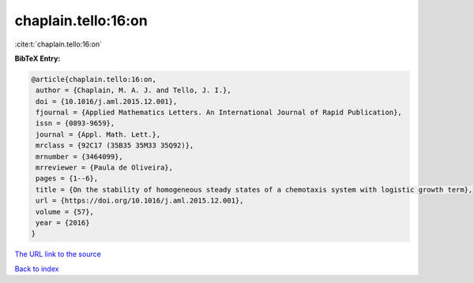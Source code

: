 chaplain.tello:16:on
====================

:cite:t:`chaplain.tello:16:on`

**BibTeX Entry:**

.. code-block:: bibtex

   @article{chaplain.tello:16:on,
    author = {Chaplain, M. A. J. and Tello, J. I.},
    doi = {10.1016/j.aml.2015.12.001},
    fjournal = {Applied Mathematics Letters. An International Journal of Rapid Publication},
    issn = {0893-9659},
    journal = {Appl. Math. Lett.},
    mrclass = {92C17 (35B35 35M33 35Q92)},
    mrnumber = {3464099},
    mrreviewer = {Paula de Oliveira},
    pages = {1--6},
    title = {On the stability of homogeneous steady states of a chemotaxis system with logistic growth term},
    url = {https://doi.org/10.1016/j.aml.2015.12.001},
    volume = {57},
    year = {2016}
   }
`The URL link to the source <ttps://doi.org/10.1016/j.aml.2015.12.001}>`_


`Back to index <../By-Cite-Keys.html>`_
